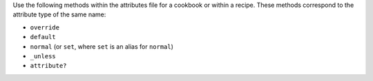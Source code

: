 .. The contents of this file may be included in multiple topics (using the includes directive).
.. The contents of this file should be modified in a way that preserves its ability to appear in multiple topics.

Use the following methods within the attributes file for a cookbook or within a recipe. These methods correspond to the attribute type of the same name:

* ``override``
* ``default``
* ``normal`` (or ``set``, where ``set`` is an alias for ``normal``)
* ``_unless``
* ``attribute?``
